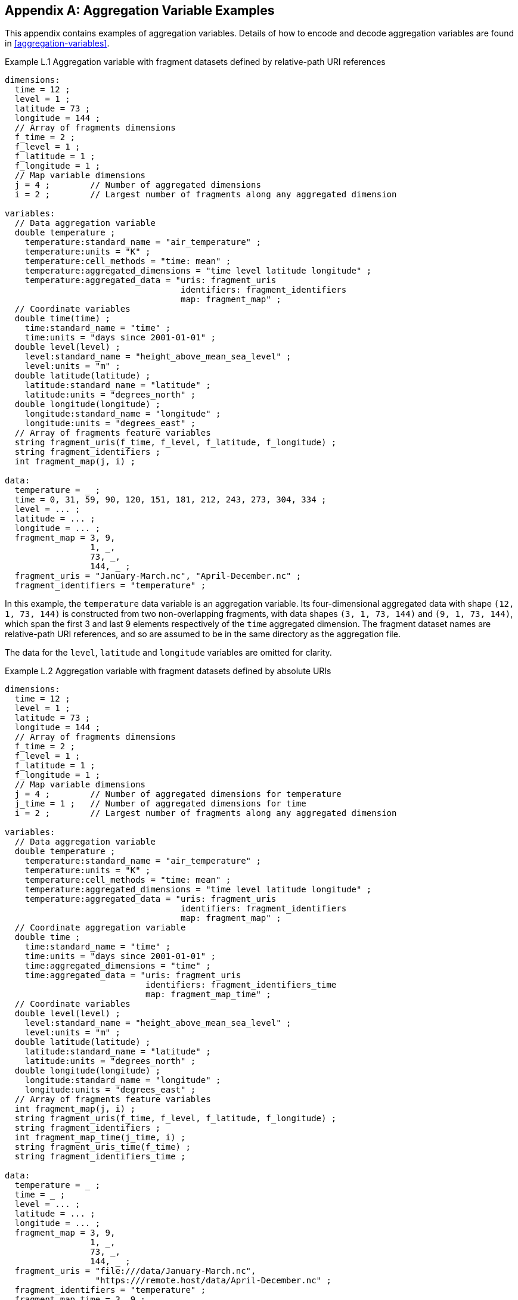 ﻿[[appendix-aggregation-examples, Appendix L, Aggregation Variable Examples]]

[appendix]
== Aggregation Variable Examples

This appendix contains examples of aggregation variables.
Details of how to encode and decode aggregation variables are found in <<aggregation-variables>>.

[[example-L.1]]
[caption="Example L.1 "]
.Aggregation variable with fragment datasets defined by relative-path URI references
====
----
dimensions:
  time = 12 ;
  level = 1 ;
  latitude = 73 ;
  longitude = 144 ;
  // Array of fragments dimensions
  f_time = 2 ;
  f_level = 1 ;
  f_latitude = 1 ;
  f_longitude = 1 ;
  // Map variable dimensions
  j = 4 ;        // Number of aggregated dimensions
  i = 2 ;        // Largest number of fragments along any aggregated dimension

variables:
  // Data aggregation variable
  double temperature ;
    temperature:standard_name = "air_temperature" ;
    temperature:units = "K" ;
    temperature:cell_methods = "time: mean" ;
    temperature:aggregated_dimensions = "time level latitude longitude" ;
    temperature:aggregated_data = "uris: fragment_uris
                                   identifiers: fragment_identifiers
                                   map: fragment_map" ;
  // Coordinate variables
  double time(time) ;
    time:standard_name = "time" ;
    time:units = "days since 2001-01-01" ;
  double level(level) ;
    level:standard_name = "height_above_mean_sea_level" ;
    level:units = "m" ;
  double latitude(latitude) ;
    latitude:standard_name = "latitude" ;
    latitude:units = "degrees_north" ;
  double longitude(longitude) ;
    longitude:standard_name = "longitude" ;
    longitude:units = "degrees_east" ;
  // Array of fragments feature variables
  string fragment_uris(f_time, f_level, f_latitude, f_longitude) ;
  string fragment_identifiers ;
  int fragment_map(j, i) ;

data:
  temperature = _ ;
  time = 0, 31, 59, 90, 120, 151, 181, 212, 243, 273, 304, 334 ;
  level = ... ;
  latitude = ... ;
  longitude = ... ;
  fragment_map = 3, 9,
                 1, _,
                 73, _,
                 144, _ ;
  fragment_uris = "January-March.nc", "April-December.nc" ;
  fragment_identifiers = "temperature" ;
----
In this example, the `temperature` data variable is an aggregation variable.
Its four-dimensional aggregated data with shape `(12, 1, 73, 144)` is constructed from two non-overlapping fragments, with data shapes `(3, 1, 73, 144)` and `(9, 1, 73, 144)`, which span the first 3 and last 9 elements respectively of the `time` aggregated dimension.
The fragment dataset names are relative-path URI references, and so are assumed to be in the same directory as the aggregation file.

The data for the `level`, `latitude` and  `longitude` variables are omitted for clarity.
====

[[example-L.2]]
[caption="Example L.2 "]
.Aggregation variable with fragment datasets defined by absolute URIs
====
----
dimensions:
  time = 12 ;
  level = 1 ;
  latitude = 73 ;
  longitude = 144 ;
  // Array of fragments dimensions
  f_time = 2 ;
  f_level = 1 ;
  f_latitude = 1 ;
  f_longitude = 1 ;
  // Map variable dimensions
  j = 4 ;        // Number of aggregated dimensions for temperature
  j_time = 1 ;   // Number of aggregated dimensions for time
  i = 2 ;        // Largest number of fragments along any aggregated dimension

variables:
  // Data aggregation variable
  double temperature ;
    temperature:standard_name = "air_temperature" ;
    temperature:units = "K" ;
    temperature:cell_methods = "time: mean" ;
    temperature:aggregated_dimensions = "time level latitude longitude" ;
    temperature:aggregated_data = "uris: fragment_uris
                                   identifiers: fragment_identifiers
                                   map: fragment_map" ;
  // Coordinate aggregation variable
  double time ;
    time:standard_name = "time" ;
    time:units = "days since 2001-01-01" ;
    time:aggregated_dimensions = "time" ;
    time:aggregated_data = "uris: fragment_uris
                            identifiers: fragment_identifiers_time
                            map: fragment_map_time" ;
  // Coordinate variables
  double level(level) ;
    level:standard_name = "height_above_mean_sea_level" ;
    level:units = "m" ;
  double latitude(latitude) ;
    latitude:standard_name = "latitude" ;
    latitude:units = "degrees_north" ;
  double longitude(longitude) ;
    longitude:standard_name = "longitude" ;
    longitude:units = "degrees_east" ;
  // Array of fragments feature variables
  int fragment_map(j, i) ;
  string fragment_uris(f_time, f_level, f_latitude, f_longitude) ;
  string fragment_identifiers ;
  int fragment_map_time(j_time, i) ;
  string fragment_uris_time(f_time) ;
  string fragment_identifiers_time ;

data:
  temperature = _ ;
  time = _ ;
  level = ... ;
  latitude = ... ;
  longitude = ... ;
  fragment_map = 3, 9,
                 1, _,
                 73, _,
                 144, _ ;
  fragment_uris = "file:///data/January-March.nc",
                  "https:///remote.host/data/April-December.nc" ;
  fragment_identifiers = "temperature" ;
  fragment_map_time = 3, 9 ;
  fragment_uris_time = "file:///data/January-March.nc",
                       "https:///remote.host/data/April-December.nc" ;
  fragment_identifiers_time = "time" ;
----
This example is similar to <<example-L.1, Example L.1>>, but now the fragment dataset names are absolute URIs (one local, one remote), and `time` is now also an aggregation coordinate variable, with its aggregated data being derived from the same fragment datasets as `temperature`.

The data for the `level`, `latitude` and  `longitude` variables are omitted for clarity.
====

[[example-L.3]]
[caption="Example L.3 "]
.Aggregation variable with multiple aggregated dimensions
====
----
dimensions:
  time = 12 ;
  level = 1 ;
  latitude = 73 ;
  longitude = 144 ;
  // Array of fragments dimensions
  f_time = 12 ;
  f_level = 1 ;
  f_latitude = 2 ;
  f_longitude = 4 ;
  // Map variable dimensions
  j = 4 ;        // Number of aggregated dimensions
  i = 12 ;       // Largest number of fragments along any aggregated dimension

variables:
  // Data aggregation variable
  double temperature ;
    temperature:standard_name = "air_temperature" ;
    temperature:units = "K" ;
    temperature:cell_methods = "time: mean" ;
    temperature:aggregated_dimensions = "time level latitude longitude" ;
    temperature:aggregated_data = "uris: fragment_uris
                                   identifiers: fragment_identifiers
                                   map: fragment_map" ;
  double pressure(time, level, latitude, longitude) ;
    temperature:standard_name = "air_pressure" ;
    temperature:units = "hPa" ;
    temperature:cell_methods = "time: mean" ;

  // Coordinate variables
  double time(time) ;
    time:standard_name = "time" ;
    time:units = "days since 2001-01-01" ;
  double level(level) ;
    level:standard_name = "height_above_mean_sea_level" ;
    level:units = "m" ;
  double latitude(latitude) ;
    latitude:standard_name = "latitude" ;
    latitude:units = "degrees_north" ;
  double longitude(longitude) ;
    longitude:standard_name = "longitude" ;
    longitude:units = "degrees_east" ;
  // Array of fragments feature variables
  int fragment_map(j, i) ;
  string fragment_uris(f_time, f_level, f_latitude, f_longitude) ;
  string fragment_identifiers ;

data:
  temperature = _ ;
  pressure = ...  ;
  time = 0, 31, 59, 90, 120, 151, 181, 212, 243, 273, 304, 334 ;
  level = ... ;
  latitude = ... ;
  longitude = ... ;
  fragment_map = 1, 1, 1, 1, 1, 1, 1, 1, 1, 1, 1, 1,
                 1, _, _, _, _, _, _, _, _, _, _, _,
                 37, 36, _, _, _, _, _, _, _, _, _, _,
                 36, 36, 36, 36, _, _, _, _, _, _, _, _ ;
  fragment_uris = ... ;
  fragment_identifiers = "temperature" ;
----
In this example, the `temperature` data variable is an aggregation of 96 fragments.
The shape of the array of fragments is `(12, 1, 2, 4)`, indicating that three of the four aggregated dimensions are spanned by multiple fragments.
The `pressure` data variable is not an aggregation variable.

The data for the `pressure`, `level`, `latitude` and  `longitude` variables, and the `fragment_uris` variable, are omitted for clarity.
====

[[example-L.4]]
[caption="Example L.4 "]
.Aggregation discrete sampling geometry variable
====
----
dimensions:
  station = 3 ;
  obs = 15000 ;
  // Array of fragments dimensions
  f_station = 3 ;
  // Map variable dimensions
  j = 1 ;        // Number of aggregated dimensions
  i = 3 ;        // Largest number of fragments along any aggregated dimension

variables:
  // Data aggregation variable
  float tas(obs) ;
    tas:standard_name = "air_temperature" ;
    tas:units = "K" ;
    tas:coordinates = "time lat lon station_name" ;
    tas:aggregated_dimensions = "obs" ;
    tas:aggregated_data = "uris: fragment_uris
                           identifiers: fragment_identifiers
                           map: fragment_map" ;
  // DSG count variable
  int row_size(station) ;
    row_size:long_name = "number of observations per station" ;
    row_size:sample_dimension = "obs" ;

  // Auxiliary coordinate aggregation variables
  float time ;
    time:standard_name = "time" ;
    time:units = "days since 1970-01-01" ;
    time:aggregated_dimensions = "obs" ;
    time:aggregated_data = "uris: fragment_uris
                            identifiers: fragment_identifiers_time
                            map: fragment_map" ;
  float lon(station) ;
    lon:standard_name = "longitude" ;
    lon:long_name = "station longitude" ;
    lon:units = "degrees_east" ;
    lon:aggregated_dimensions = "station" ;
    lon:aggregated_data = "uris: fragment_uris
                           identifiers: fragment_identifiers_lon
                           map: fragment_map_latlon" ;
  float lat(station) ;
    lat:standard_name = "latitude" ;
    lat:long_name = "station latitude" ;
    lat:units = "degrees_north" ;
    lat:aggregated_dimensions = "station" ;
    lat:aggregated_data = "uris: fragment_uris
                           identifiers: fragment_identifiers_lat
                           map: fragment_map_latlon" ;
  // Array of fragments feature variables
  int fragment_map(j, i) ;
  string fragment_uris(f_station) ;
  string fragment_identifiers ;
  int fragment_map_latlon(j, i) ;
  string fragment_identifiers_time(f_station) ;
  string fragment_identifiers_lat ;
  string fragment_identifiers_lon ;

// global attributes:
  :featureType = "timeSeries" ;

data:
  tas = _ ;
  row_size = 5000, 4000, 6000 ;
  time = _ ;
  lat = _ ;
  lon = _ ;
  fragment_map = 5000, 4000, 6000 ;
  fragment_uris = "Harwell.nc", "Abingdon.nc", "Lambourne.nc" ;
  fragment_identifiers = "tas" ;
  fragment_map_latlon = 1, 1, 1 ;
  fragment_identifiers_time = "t1", "t2", "t3" ;
  fragment_identifiers_lat = "lat" ;
  fragment_identifiers_lon = "lon" ;
----
In this example, three fragments are aggregated into a collection of discrete sampling geometry (DSG) timeseries feature types with contiguous ragged array representation.
The auxiliary coordinate variables `time`, `lon`, and `lat` are also aggregation variables.
The time variables in the fragment datasets all have different netCDF variable names, which differ from the netCDF name of the `time` aggregation variable.
The fragments for all aggregation variables, in this case, come from the same three fragment datasets.

No data have been omitted from the CDL.
====

[[example-L.5]]
[caption="Example L.5 "]
.Aggregation ancillary variable with unique fragment values
====
----
dimensions:
  time = 12 ;
  level = 1 ;
  latitude = 73 ;
  longitude = 144 ;
  // Array of fragments dimensions
  f_time = 2 ;
  f_level = 1 ;
  f_latitude = 1 ;
  f_longitude = 1 ;
  // Map variable dimensions
  j = 4 ;        // Number of aggregated dimensions for temperature
  i = 2 ;        // Largest number of fragments along any aggregated dimension
  j_uid = 1 ;    // Number of aggregated dimensions for uid

variables:
  // Data aggregation variable
  double temperature ;
    temperature:standard_name = "air_temperature" ;
    temperature:units = "K" ;
    temperature:cell_methods = "time: mean" ;
    temperature:ancillary_variables = "uid" ;
    temperature:aggregated_dimensions = "time level latitude longitude" ;
    temperature:aggregated_data = "uris: fragment_uris
                                   identifiers: fragment_identifiers
                                   map: fragment_map" ;
  // Ancillary aggregation variable
  string uid ;
    uid:long_name = "Fragment dataset unique identifiers" ;
    uid:missing_value = "" ;
    uid:aggregated_dimensions = "time" ;
    uid:aggregated_data = "unique_values: fragment_unique_values
                           map: fragment_map_uid" ;
  // Coordinate variables
  double time(time) ;
    time:standard_name = "time" ;
    time:units = "days since 2001-01-01" ;
  double level(level) ;
    level:standard_name = "height_above_mean_sea_level" ;
    level:units = "m" ;
  double latitude(latitude) ;
    latitude:standard_name = "latitude" ;
    latitude:units = "degrees_north" ;
  double longitude(longitude) ;
    longitude:standard_name = "longitude" ;
    longitude:units = "degrees_east" ;
  // Array of fragments feature variables
  int fragment_map(j, i) ;
  string fragment_uris(f_time, f_level, f_latitude, f_longitude) ;
  string fragment_identifiers ;
  int fragment_map_uid(j_uid, i) ;
  string fragment_unique_values(f_time) ;

data:
  temperature = _ ;
  uid = _ ;
  time = 0, 31, 59, 90, 120, 151, 181, 212, 243, 273, 304, 334 ;
  level = ... ;
  latitude = ... ;
  longitude = ... ;
  fragment_map = 3, 9,
                 1, _,
                 73, _,
                 144, _ ;
  fragment_uris = "January-March.nc", "April-December.nc" ;
  fragment_identifiers = "temperature" ;
  fragment_map_uid = 3, 9 ;
  fragment_unique_values = "04b9-7eb5-4046-97b-0bf8", "05ee0-a183-43b3-a67-1eca" ;
----
This example is similar to <<example-L.1, Example L.1>>, but now there is an additional aggregation ancillary variable `uid` which defines its fragments from the unique values stored in the `fragment_unique_values` variable.

The data for the `level`, `latitude` and  `longitude` variables are omitted for clarity.
====

[[example-L.6]]
[caption="Example L.6 "]
.Aggregation variable with a scalar map variable
====
----
dimensions:

variables:
  // Data aggregation variable
  double temperature ;
    temperature:standard_name = "air_temperature" ;
    temperature:units = "K" ;
    temperature:cell_methods = "time: mean" ;
    temperature:aggregated_dimensions = "" ;
    temperature:aggregated_data = "uris: fragment_uris
                                   identifiers: fragment_identifiers
                                   map: fragment_map" ;
  // Scalar coordinate variables
  double time ;
    time:standard_name = "time" ;
    time:units = "days since 2001-01-01" ;
  double height ;
    level:standard_name = "height" ;
    level:units = "m" ;
  double latitude ;
    latitude:standard_name = "latitude" ;
    latitude:units = "degrees_north" ;
  double longitude ;
    longitude:standard_name = "longitude" ;
    longitude:units = "degrees_east" ;
  // Array of fragments feature variables
  int fragment_map ;
  string fragment_uris ;
  string fragment_identifiers ;

data:
  temperature = _ ;
  time = 0 ;
  height = 1.5 ;
  latitude = 43.7 ;
  longitude = 7.27 ;
  fragment_map = 1 ;
  fragment_uris = "file.nc" ;
  fragment_identifiers = "tas" ;
----
An example of an aggregation variable with scalar aggregated data, for which the map variable `fragment_map` is a scalar with the value `1`. 
====